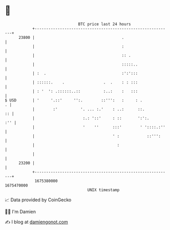 * 👋

#+begin_example
                                   BTC price last 24 hours                    
               +------------------------------------------------------------+ 
         23800 |                                      .                     | 
               |                                      :                     | 
               |                                      :: .                  | 
               |                                      :::::..               | 
               | :  .                                 :':':::               | 
               | ::::::.    .                 .  .    : : :::               | 
               | : '  ': .::::::..::          :..:    :   :::               | 
   $ USD       | '     '.::'     '':.        ::''':   :     : .           . | 
               |        :'          '. ... :.'    : ..:      ::.         :: | 
               |                     :.: '::'     : ::       ':':.      :'' | 
               |                     '    ''      :::'        ' '::::.:''   | 
               |                                  ' :            ::''':     | 
               |                                    :                       | 
               |                                                            | 
         23200 |                                                            | 
               +------------------------------------------------------------+ 
                1675380000                                        1675470000  
                                       UNIX timestamp                         
#+end_example
📈 Data provided by CoinGecko

🧑‍💻 I'm Damien

✍️ I blog at [[https://www.damiengonot.com][damiengonot.com]]
